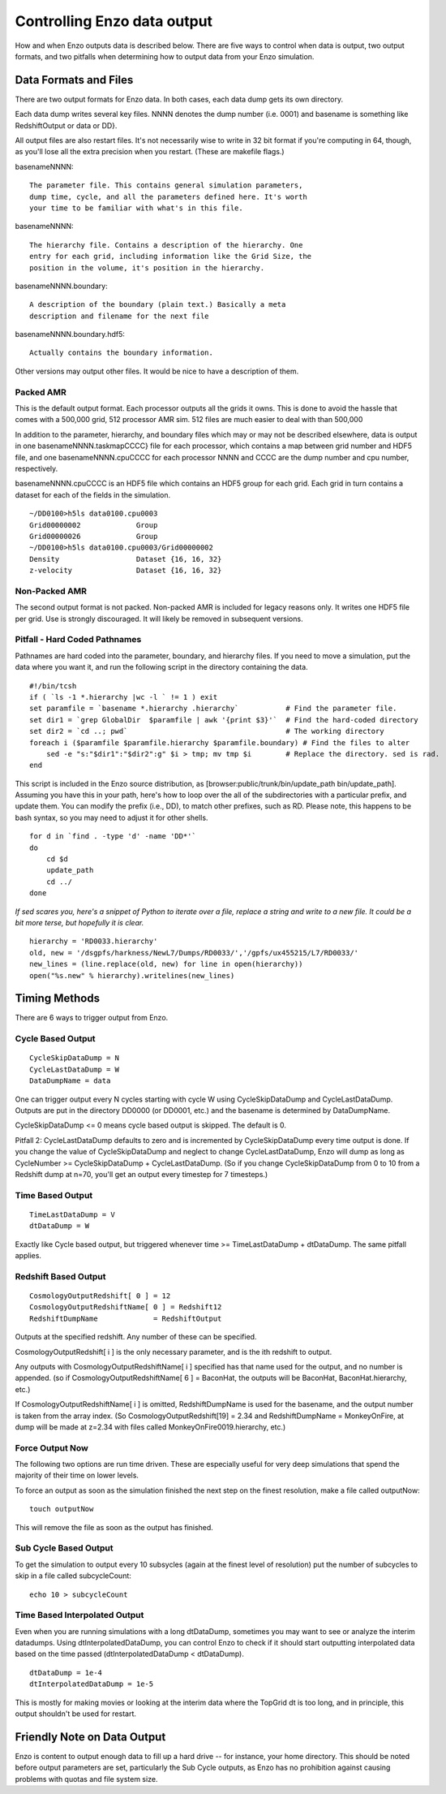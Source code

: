 Controlling Enzo data output
============================

How and when Enzo outputs data is described below.
There are five ways to control when data is output,
two output formats, and two pitfalls when
determining how to output data from your Enzo simulation.

Data Formats and Files
----------------------

There are two output formats for Enzo data. In both cases, each
data dump gets its own directory.

Each data dump writes several key files. NNNN denotes the dump
number (i.e. 0001) and basename is something like RedshiftOutput or
data or DD}.

All output files are also restart files. It's not necessarily wise
to write in 32 bit format if you're computing in 64, though, as
you'll lose all the extra precision when you restart. (These are
makefile flags.)

basenameNNNN::

    The parameter file. This contains general simulation parameters,
    dump time, cycle, and all the parameters defined here. It's worth
    your time to be familiar with what's in this file.


basenameNNNN::

    The hierarchy file. Contains a description of the hierarchy. One
    entry for each grid, including information like the Grid Size, the
    position in the volume, it's position in the hierarchy.


basenameNNNN.boundary::

    A description of the boundary (plain text.) Basically a meta
    description and filename for the next file


basenameNNNN.boundary.hdf5::

    Actually contains the boundary information.


Other versions may output other files. It would be nice to have a
description of them.

Packed AMR
~~~~~~~~~~

This is the default output format. Each processor outputs all the grids it owns.
This is done to avoid the hassle that comes with a 500,000 grid,
512 processor AMR sim. 512 files are much easier to deal with than
500,000

In addition to the parameter, hierarchy, and boundary files which
may or may not be described elsewhere, data is output in one
basenameNNNN.taskmapCCCC} file for each processor, which contains a
map between grid number and HDF5 file, and one basenameNNNN.cpuCCCC
for each processor NNNN and CCCC are the dump number and cpu
number, respectively.

basenameNNNN.cpuCCCC is an HDF5 file which contains an HDF5 group
for each grid. Each grid in turn contains a dataset for each of the
fields in the simulation.

::

    ~/DD0100>h5ls data0100.cpu0003 
    Grid00000002             Group
    Grid00000026             Group
    ~/DD0100>h5ls data0100.cpu0003/Grid00000002
    Density                  Dataset {16, 16, 32}
    z-velocity               Dataset {16, 16, 32}

Non-Packed AMR
~~~~~~~~~~~~~~

The second output format is not packed. Non-packed AMR is included
for legacy reasons only. It writes one HDF5 file per grid. Use is
strongly discouraged. It will likely be removed in subsequent
versions.

Pitfall - Hard Coded Pathnames
~~~~~~~~~~~~~~~~~~~~~~~~~~~~~~

Pathnames are hard coded into the parameter, boundary, and
hierarchy files. If you need to move a simulation, put the data
where you want it, and run the following script in the directory
containing the data.

::

    #!/bin/tcsh                                                                                                                        
    if ( `ls -1 *.hierarchy |wc -l ` != 1 ) exit
    set paramfile = `basename *.hierarchy .hierarchy`           # Find the parameter file.                                             
    set dir1 = `grep GlobalDir  $paramfile | awk '{print $3}'`  # Find the hard-coded directory                                        
    set dir2 = `cd ..; pwd`                                     # The working directory                                                
    foreach i ($paramfile $paramfile.hierarchy $paramfile.boundary) # Find the files to alter                                          
        sed -e "s:"$dir1":"$dir2":g" $i > tmp; mv tmp $i        # Replace the directory. sed is rad.                                   
    end

This script is included in the Enzo source distribution, as
[browser:public/trunk/bin/update\_path bin/update\_path]. Assuming
you have this in your path, here's how to loop over the all of the
subdirectories with a particular prefix, and update them. You can
modify the prefix (i.e., DD), to match other prefixes, such as RD.
Please note, this happens to be bash syntax, so you may need to
adjust it for other shells.

::

    for d in `find . -type 'd' -name 'DD*'`
    do
        cd $d
        update_path
        cd ../
    done

*If sed scares you, here's a snippet of Python to iterate over a file, replace a string and write to a new file. It could be a bit more terse, but hopefully it is clear.*

::

    hierarchy = 'RD0033.hierarchy'
    old, new = '/dsgpfs/harkness/NewL7/Dumps/RD0033/','/gpfs/ux455215/L7/RD0033/'
    new_lines = (line.replace(old, new) for line in open(hierarchy))
    open("%s.new" % hierarchy).writelines(new_lines)

Timing Methods
--------------

There are 6 ways to trigger output from Enzo.

Cycle Based Output
~~~~~~~~~~~~~~~~~~

::

    CycleSkipDataDump = N
    CycleLastDataDump = W
    DataDumpName = data

One can trigger output every N cycles starting with cycle W using
CycleSkipDataDump and CycleLastDataDump. Outputs are put in the
directory DD0000 (or DD0001, etc.) and the basename is determined
by DataDumpName.

CycleSkipDataDump <= 0 means cycle based output is skipped. The
default is 0.

Pitfall 2: CycleLastDataDump defaults to zero and is incremented by
CycleSkipDataDump every time output is done. If you change the
value of CycleSkipDataDump and neglect to change CycleLastDataDump,
Enzo will dump as long as CycleNumber >= CycleSkipDataDump +
CycleLastDataDump. (So if you change CycleSkipDataDump from 0 to 10
from a Redshift dump at n=70, you'll get an output every timestep
for 7 timesteps.)

Time Based Output
~~~~~~~~~~~~~~~~~

::

    TimeLastDataDump = V
    dtDataDump = W

Exactly like Cycle based output, but triggered whenever time >=
TimeLastDataDump + dtDataDump. The same pitfall applies.

Redshift Based Output
~~~~~~~~~~~~~~~~~~~~~

::

    CosmologyOutputRedshift[ 0 ] = 12
    CosmologyOutputRedshiftName[ 0 ] = Redshift12
    RedshiftDumpName             = RedshiftOutput

Outputs at the specified redshift. Any number of these can be
specified.

CosmologyOutputRedshift[ i ] is the only necessary parameter, and
is the ith redshift to output.

Any outputs with CosmologyOutputRedshiftName[ i ] specified has
that name used for the output, and no number is appended. (so if
CosmologyOutputRedshiftName[ 6 ] = BaconHat, the outputs will be
BaconHat, BaconHat.hierarchy, etc.)

If CosmologyOutputRedshiftName[ i ] is omitted, RedshiftDumpName is
used for the basename, and the output number is taken from the
array index. (So CosmologyOutputRedshift[19] = 2.34 and
RedshiftDumpName = MonkeyOnFire, at dump will be made at z=2.34
with files called MonkeyOnFire0019.hierarchy, etc.)

Force Output Now
~~~~~~~~~~~~~~~~

The following two options are run time driven. These are especially
useful for very deep simulations that spend the majority of their
time on lower levels.

To force an output as soon as the simulation finished the next step
on the finest resolution, make a file called outputNow:

::

    touch outputNow

This will remove the file as soon as the output has finished.

Sub Cycle Based Output
~~~~~~~~~~~~~~~~~~~~~~

To get the simulation to output every 10 subsycles (again at the
finest level of resolution) put the number of subcycles to skip in
a file called subcycleCount:

::

    echo 10 > subcycleCount

Time Based Interpolated Output
~~~~~~~~~~~~~~~~~~~~~~~~~~~~~~

Even when you are running simulations with a long dtDataDump, sometimes you may
want to see or analyze the interim datadumps.  Using dtInterpolatedDataDump,
you can control Enzo to check if it should start outputting interpolated data
based on the time passed (dtInterpolatedDataDump < dtDataDump).

::

    dtDataDump = 1e-4
    dtInterpolatedDataDump = 1e-5

This is mostly for making movies or looking at the interim data where the
TopGrid dt is too long, and in principle, this output shouldn't be used for
restart.

Friendly Note on Data Output
----------------------------

Enzo is content to output enough data to fill up a hard drive --
for instance, your home directory. This should be noted before
output parameters are set, particularly the Sub Cycle outputs, as
Enzo has no prohibition against causing problems with quotas and
file system size.


